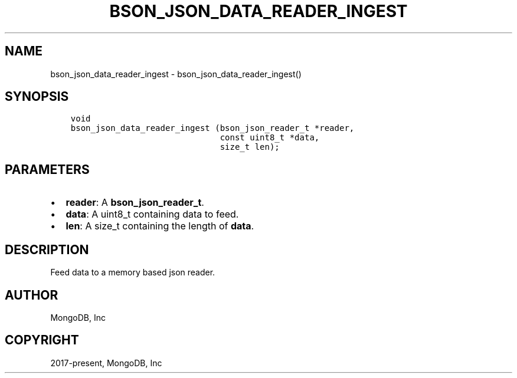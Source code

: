 .\" Man page generated from reStructuredText.
.
.TH "BSON_JSON_DATA_READER_INGEST" "3" "Aug 30, 2019" "1.15.1" "Libbson"
.SH NAME
bson_json_data_reader_ingest \- bson_json_data_reader_ingest()
.
.nr rst2man-indent-level 0
.
.de1 rstReportMargin
\\$1 \\n[an-margin]
level \\n[rst2man-indent-level]
level margin: \\n[rst2man-indent\\n[rst2man-indent-level]]
-
\\n[rst2man-indent0]
\\n[rst2man-indent1]
\\n[rst2man-indent2]
..
.de1 INDENT
.\" .rstReportMargin pre:
. RS \\$1
. nr rst2man-indent\\n[rst2man-indent-level] \\n[an-margin]
. nr rst2man-indent-level +1
.\" .rstReportMargin post:
..
.de UNINDENT
. RE
.\" indent \\n[an-margin]
.\" old: \\n[rst2man-indent\\n[rst2man-indent-level]]
.nr rst2man-indent-level -1
.\" new: \\n[rst2man-indent\\n[rst2man-indent-level]]
.in \\n[rst2man-indent\\n[rst2man-indent-level]]u
..
.SH SYNOPSIS
.INDENT 0.0
.INDENT 3.5
.sp
.nf
.ft C
void
bson_json_data_reader_ingest (bson_json_reader_t *reader,
                              const uint8_t *data,
                              size_t len);
.ft P
.fi
.UNINDENT
.UNINDENT
.SH PARAMETERS
.INDENT 0.0
.IP \(bu 2
\fBreader\fP: A \fBbson_json_reader_t\fP\&.
.IP \(bu 2
\fBdata\fP: A uint8_t containing data to feed.
.IP \(bu 2
\fBlen\fP: A size_t containing the length of \fBdata\fP\&.
.UNINDENT
.SH DESCRIPTION
.sp
Feed data to a memory based json reader.
.SH AUTHOR
MongoDB, Inc
.SH COPYRIGHT
2017-present, MongoDB, Inc
.\" Generated by docutils manpage writer.
.
